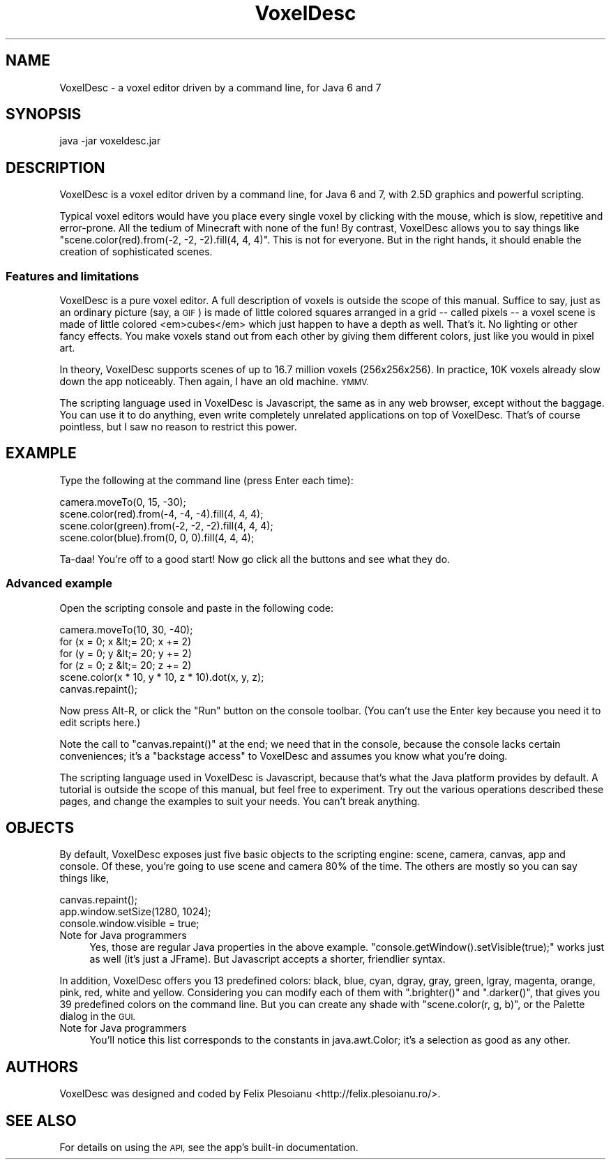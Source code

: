 .\" Automatically generated by Pod::Man 2.27 (Pod::Simple 3.28)
.\"
.\" Standard preamble:
.\" ========================================================================
.de Sp \" Vertical space (when we can't use .PP)
.if t .sp .5v
.if n .sp
..
.de Vb \" Begin verbatim text
.ft CW
.nf
.ne \\$1
..
.de Ve \" End verbatim text
.ft R
.fi
..
.\" Set up some character translations and predefined strings.  \*(-- will
.\" give an unbreakable dash, \*(PI will give pi, \*(L" will give a left
.\" double quote, and \*(R" will give a right double quote.  \*(C+ will
.\" give a nicer C++.  Capital omega is used to do unbreakable dashes and
.\" therefore won't be available.  \*(C` and \*(C' expand to `' in nroff,
.\" nothing in troff, for use with C<>.
.tr \(*W-
.ds C+ C\v'-.1v'\h'-1p'\s-2+\h'-1p'+\s0\v'.1v'\h'-1p'
.ie n \{\
.    ds -- \(*W-
.    ds PI pi
.    if (\n(.H=4u)&(1m=24u) .ds -- \(*W\h'-12u'\(*W\h'-12u'-\" diablo 10 pitch
.    if (\n(.H=4u)&(1m=20u) .ds -- \(*W\h'-12u'\(*W\h'-8u'-\"  diablo 12 pitch
.    ds L" ""
.    ds R" ""
.    ds C` ""
.    ds C' ""
'br\}
.el\{\
.    ds -- \|\(em\|
.    ds PI \(*p
.    ds L" ``
.    ds R" ''
.    ds C`
.    ds C'
'br\}
.\"
.\" Escape single quotes in literal strings from groff's Unicode transform.
.ie \n(.g .ds Aq \(aq
.el       .ds Aq '
.\"
.\" If the F register is turned on, we'll generate index entries on stderr for
.\" titles (.TH), headers (.SH), subsections (.SS), items (.Ip), and index
.\" entries marked with X<> in POD.  Of course, you'll have to process the
.\" output yourself in some meaningful fashion.
.\"
.\" Avoid warning from groff about undefined register 'F'.
.de IX
..
.nr rF 0
.if \n(.g .if rF .nr rF 1
.if (\n(rF:(\n(.g==0)) \{
.    if \nF \{
.        de IX
.        tm Index:\\$1\t\\n%\t"\\$2"
..
.        if !\nF==2 \{
.            nr % 0
.            nr F 2
.        \}
.    \}
.\}
.rr rF
.\"
.\" Accent mark definitions (@(#)ms.acc 1.5 88/02/08 SMI; from UCB 4.2).
.\" Fear.  Run.  Save yourself.  No user-serviceable parts.
.    \" fudge factors for nroff and troff
.if n \{\
.    ds #H 0
.    ds #V .8m
.    ds #F .3m
.    ds #[ \f1
.    ds #] \fP
.\}
.if t \{\
.    ds #H ((1u-(\\\\n(.fu%2u))*.13m)
.    ds #V .6m
.    ds #F 0
.    ds #[ \&
.    ds #] \&
.\}
.    \" simple accents for nroff and troff
.if n \{\
.    ds ' \&
.    ds ` \&
.    ds ^ \&
.    ds , \&
.    ds ~ ~
.    ds /
.\}
.if t \{\
.    ds ' \\k:\h'-(\\n(.wu*8/10-\*(#H)'\'\h"|\\n:u"
.    ds ` \\k:\h'-(\\n(.wu*8/10-\*(#H)'\`\h'|\\n:u'
.    ds ^ \\k:\h'-(\\n(.wu*10/11-\*(#H)'^\h'|\\n:u'
.    ds , \\k:\h'-(\\n(.wu*8/10)',\h'|\\n:u'
.    ds ~ \\k:\h'-(\\n(.wu-\*(#H-.1m)'~\h'|\\n:u'
.    ds / \\k:\h'-(\\n(.wu*8/10-\*(#H)'\z\(sl\h'|\\n:u'
.\}
.    \" troff and (daisy-wheel) nroff accents
.ds : \\k:\h'-(\\n(.wu*8/10-\*(#H+.1m+\*(#F)'\v'-\*(#V'\z.\h'.2m+\*(#F'.\h'|\\n:u'\v'\*(#V'
.ds 8 \h'\*(#H'\(*b\h'-\*(#H'
.ds o \\k:\h'-(\\n(.wu+\w'\(de'u-\*(#H)/2u'\v'-.3n'\*(#[\z\(de\v'.3n'\h'|\\n:u'\*(#]
.ds d- \h'\*(#H'\(pd\h'-\w'~'u'\v'-.25m'\f2\(hy\fP\v'.25m'\h'-\*(#H'
.ds D- D\\k:\h'-\w'D'u'\v'-.11m'\z\(hy\v'.11m'\h'|\\n:u'
.ds th \*(#[\v'.3m'\s+1I\s-1\v'-.3m'\h'-(\w'I'u*2/3)'\s-1o\s+1\*(#]
.ds Th \*(#[\s+2I\s-2\h'-\w'I'u*3/5'\v'-.3m'o\v'.3m'\*(#]
.ds ae a\h'-(\w'a'u*4/10)'e
.ds Ae A\h'-(\w'A'u*4/10)'E
.    \" corrections for vroff
.if v .ds ~ \\k:\h'-(\\n(.wu*9/10-\*(#H)'\s-2\u~\d\s+2\h'|\\n:u'
.if v .ds ^ \\k:\h'-(\\n(.wu*10/11-\*(#H)'\v'-.4m'^\v'.4m'\h'|\\n:u'
.    \" for low resolution devices (crt and lpr)
.if \n(.H>23 .if \n(.V>19 \
\{\
.    ds : e
.    ds 8 ss
.    ds o a
.    ds d- d\h'-1'\(ga
.    ds D- D\h'-1'\(hy
.    ds th \o'bp'
.    ds Th \o'LP'
.    ds ae ae
.    ds Ae AE
.\}
.rm #[ #] #H #V #F C
.\" ========================================================================
.\"
.IX Title "VoxelDesc 1"
.TH VoxelDesc 1 "2016-03-15" "VoxelDesc r2014-10-25" "VoxelDesc Help"
.\" For nroff, turn off justification.  Always turn off hyphenation; it makes
.\" way too many mistakes in technical documents.
.if n .ad l
.nh
.SH "NAME"
VoxelDesc \- a voxel editor driven by a command line, for Java 6 and 7
.SH "SYNOPSIS"
.IX Header "SYNOPSIS"
java \-jar voxeldesc.jar
.SH "DESCRIPTION"
.IX Header "DESCRIPTION"
VoxelDesc is a voxel editor driven by a command line, for Java 6 and 7, with 2.5D graphics and powerful scripting.
.PP
Typical voxel editors would have you place every single voxel by clicking with the mouse, which is slow, repetitive and error-prone. All the tedium of Minecraft with none of the fun! By contrast, VoxelDesc allows you to say things like \f(CW\*(C`scene.color(red).from(\-2, \-2, \-2).fill(4, 4, 4)\*(C'\fR. This is not for everyone. But in the right hands, it should enable the creation of sophisticated scenes.
.SS "Features and limitations"
.IX Subsection "Features and limitations"
VoxelDesc is a pure voxel editor. A full description of voxels is outside the scope of this manual. Suffice to say, just as an ordinary picture (say, a \s-1GIF\s0) is made of little colored squares arranged in a grid \*(-- called pixels \*(-- a voxel scene is made of little colored <em>cubes</em> which just happen to have a depth as well. That's it. No lighting or other fancy effects. You make voxels stand out from each other by giving them different colors, just like you would in pixel art.
.PP
In theory, VoxelDesc supports scenes of up to 16.7 million voxels (256x256x256). In practice, 10K voxels already slow down the app noticeably. Then again, I have an old machine. \s-1YMMV.\s0
.PP
The scripting language used in VoxelDesc is Javascript, the same as in any web browser, except without the baggage. You can use it to do anything, even write completely unrelated applications on top of VoxelDesc. That's of course pointless, but I saw no reason to restrict this power.
.SH "EXAMPLE"
.IX Header "EXAMPLE"
Type the following at the command line (press Enter each time):
.PP
.Vb 4
\&        camera.moveTo(0, 15, \-30);
\&        scene.color(red).from(\-4, \-4, \-4).fill(4, 4, 4);
\&        scene.color(green).from(\-2, \-2, \-2).fill(4, 4, 4);
\&        scene.color(blue).from(0, 0, 0).fill(4, 4, 4);
.Ve
.PP
Ta-daa! You're off to a good start! Now go click all the buttons and see what they do.
.SS "Advanced example"
.IX Subsection "Advanced example"
Open the scripting console and paste in the following code:
.PP
.Vb 6
\&        camera.moveTo(10, 30, \-40);
\&        for (x = 0; x &lt;= 20; x += 2)
\&                for (y = 0; y &lt;= 20; y += 2)
\&                        for (z = 0; z &lt;= 20; z += 2)
\&                                scene.color(x * 10, y * 10, z * 10).dot(x, y, z);
\&        canvas.repaint();
.Ve
.PP
Now press Alt-R, or click the \*(L"Run\*(R" button on the console toolbar.
(You can't use the Enter key because you need it to edit scripts here.)
.PP
Note the call to \f(CW\*(C`canvas.repaint()\*(C'\fR at the end; we
need that in the console, because the console lacks certain
conveniences; it's a \*(L"backstage access\*(R" to VoxelDesc and assumes
you know what you're doing.
.PP
The scripting language used in VoxelDesc is Javascript, because
that's what the Java platform provides by default. A tutorial is
outside the scope of this manual, but feel free to experiment. Try
out the various operations described these pages, and change the
examples to suit your needs. You can't break anything.
.SH "OBJECTS"
.IX Header "OBJECTS"
By default, VoxelDesc exposes just five basic objects to the scripting engine: scene, camera, canvas, app and console. Of these, you're going to use scene and camera 80% of the time. The others are mostly so you can say things like,
.PP
.Vb 3
\&        canvas.repaint();
\&        app.window.setSize(1280, 1024);
\&        console.window.visible = true;
.Ve
.IP "Note for Java programmers" 4
.IX Item "Note for Java programmers"
Yes, those are regular Java properties in the above example. \f(CW\*(C`console.getWindow().setVisible(true);\*(C'\fR works just as well (it's just a JFrame). But Javascript accepts a shorter, friendlier syntax.
.PP
In addition, VoxelDesc offers you 13 predefined colors: black, blue, cyan, dgray, gray, green, lgray, magenta, orange, pink, red, white and yellow. Considering you can modify each of them with \f(CW\*(C`.brighter()\*(C'\fR and \f(CW\*(C`.darker()\*(C'\fR, that gives you 39 predefined colors on the command line. But you can create any shade with \f(CW\*(C`scene.color(r, g, b)\*(C'\fR, or the Palette dialog in the \s-1GUI.\s0
.IP "Note for Java programmers" 4
.IX Item "Note for Java programmers"
You'll notice this list corresponds to the constants in java.awt.Color; it's a selection as good as any other.
.SH "AUTHORS"
.IX Header "AUTHORS"
VoxelDesc was designed and coded by Felix Plesoianu <http://felix.plesoianu.ro/>.
.SH "SEE ALSO"
.IX Header "SEE ALSO"
For details on using the \s-1API,\s0 see the app's built-in documentation.
